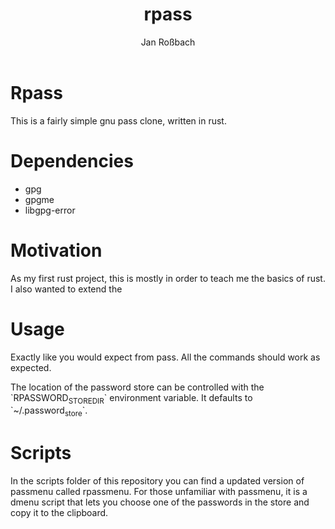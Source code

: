 #+author: Jan Roßbach
#+title: rpass

* Rpass

This is a fairly simple gnu pass clone, written in rust.

* Dependencies

- gpg
- gpgme
- libgpg-error

* Motivation

As my first rust project, this is mostly in order to teach me the basics of rust.
I also wanted to extend the

* Usage

Exactly like you would expect from pass. All the commands should work as expected.

The location of the password store can be controlled with the `RPASSWORD_STORE_DIR` environment variable.
It defaults to `~/.password_store`.

* Scripts

In the scripts folder of this repository you can find a updated version of passmenu called rpassmenu.
For those unfamiliar with passmenu, it is a dmenu script that lets you choose one of the passwords in the store
and copy it to the clipboard.
